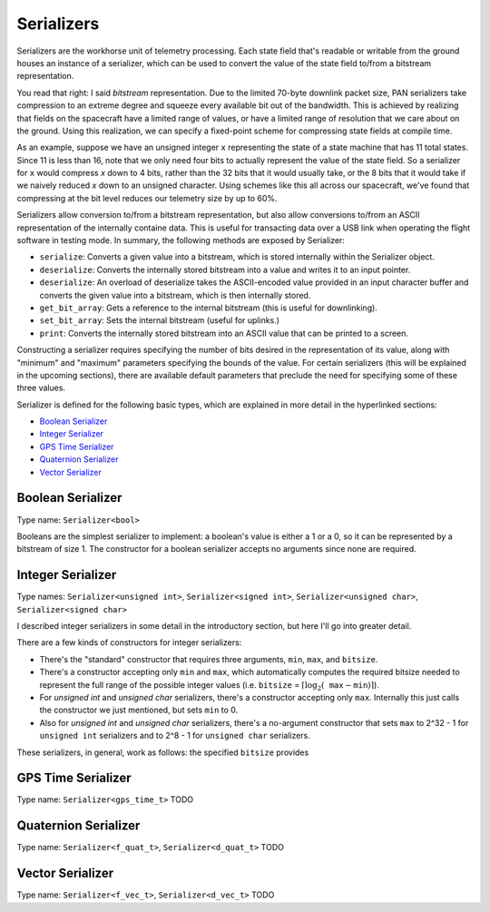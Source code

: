 ===========
Serializers
===========

Serializers are the workhorse unit of telemetry processing. Each state field
that's readable or writable from the ground houses an instance of a serializer,
which can be used to convert the value of the state field to/from a bitstream
representation.

You read that right: I said `bitstream` representation. Due to the limited 70-byte
downlink packet size, PAN serializers take compression to an extreme degree and
squeeze every available bit out of the bandwidth. This is achieved by realizing that
fields on the spacecraft have a limited range of values, or have a limited range of
resolution that we care about on the ground. Using this realization, we can specify
a fixed-point scheme for compressing state fields at compile time.

As an example, suppose we have an unsigned integer ``x`` representing the state of a state machine that
has 11 total states. Since 11 is less than 16, note that we only need four bits to actually represent
the value of the state field. So a serializer for ``x`` would compress `x` down to 4 bits, rather than
the 32 bits that it would usually take, or the 8 bits that it would take if we naively reduced `x` 
down to an unsigned character. Using schemes like this all across our spacecraft, we've found that
compressing at the bit level reduces our telemetry size by up to 60%.

Serializers allow conversion to/from a bitstream representation, but also allow conversions
to/from an ASCII representation of the internally containe data. This is useful for transacting
data over a USB link when operating the flight software in testing mode. In summary, the following methods
are exposed by Serializer:

- ``serialize``: Converts a given value into a bitstream, which is stored internally within the Serializer object.
- ``deserialize``: Converts the internally stored bitstream into a value and writes it to an input pointer.
- ``deserialize``: An overload of deserialize takes the ASCII-encoded value provided in an input character buffer and converts the given value into a bitstream, which is then internally stored.
- ``get_bit_array``: Gets a reference to the internal bitstream (this is useful for downlinking).
- ``set_bit_array``: Sets the internal bitstream (useful for uplinks.)
- ``print``: Converts the internally stored bitstream into an ASCII value that can be printed to a screen.

Constructing a serializer requires specifying the number of bits desired in the representation of its value,
along with "minimum" and "maximum" parameters specifying the bounds of the value. For certain serializers (this
will be explained in the upcoming sections), there are available default parameters that preclude the need for
specifying some of these three values.

Serializer is defined for the following basic types, which are explained in more detail in the hyperlinked sections:

- `Boolean Serializer`_
- `Integer Serializer`_
- `GPS Time Serializer`_
- `Quaternion Serializer`_
- `Vector Serializer`_

Boolean Serializer
==================
Type name: ``Serializer<bool>``

Booleans are the simplest serializer to implement: a boolean's value is either a 1 or a 0, so it can be
represented by a bitstream of size 1. The constructor for a boolean serializer accepts no arguments since none
are required.

Integer Serializer
==================
Type names: ``Serializer<unsigned int>``, ``Serializer<signed int>``, ``Serializer<unsigned char>``, ``Serializer<signed char>``

I described integer serializers in some detail in the introductory section, but here I'll go into greater
detail.

There are a few kinds of constructors for integer serializers:

- There's the "standard" constructor that requires three arguments, ``min``, ``max``, and ``bitsize``.
- There's a constructor accepting only ``min`` and ``max``, which automatically computes the required bitsize needed to represent the full range of the possible integer values (i.e. ``bitsize`` = :math:`\lceil \log_2(\texttt{max} - \texttt{min}) \rceil`).
- For `unsigned int` and `unsigned char` serializers, there's a constructor accepting only ``max``. Internally this just calls the constructor we just mentioned, but sets ``min`` to 0.
- Also for `unsigned int` and `unsigned char` serializers, there's a no-argument constructor that sets ``max`` to 2^32 - 1 for ``unsigned int`` serializers and to 2^8 - 1 for ``unsigned char`` serializers.

These serializers, in general, work as follows: the specified ``bitsize`` provides 

GPS Time Serializer
===================
Type name: ``Serializer<gps_time_t>``
TODO

Quaternion Serializer
=====================
Type name: ``Serializer<f_quat_t>``, ``Serializer<d_quat_t>``
TODO

Vector Serializer
=================
Type name: ``Serializer<f_vec_t>``, ``Serializer<d_vec_t>``
TODO
